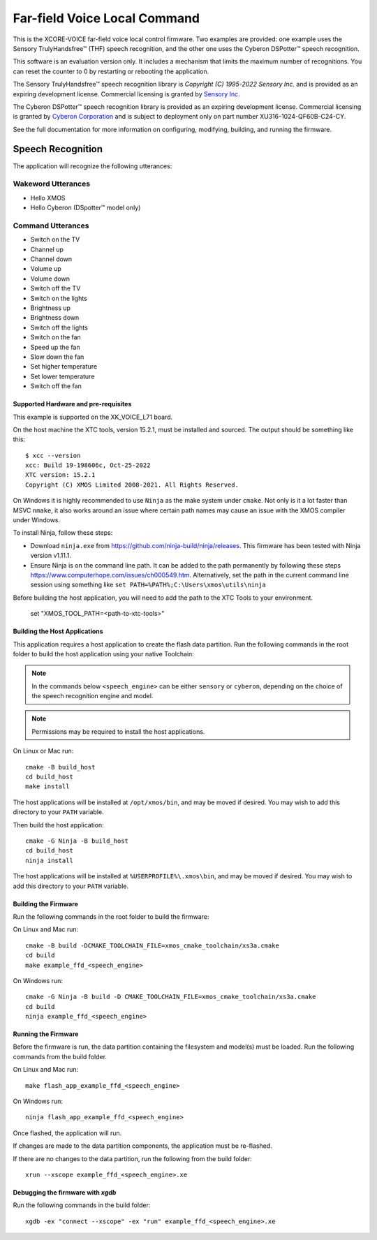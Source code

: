 *****************************
Far-field Voice Local Command
*****************************

This is the XCORE-VOICE far-field voice local control firmware. Two examples are provided: one example uses the Sensory TrulyHandsfree™ (THF) speech recognition, and the other one uses the Cyberon DSPotter™ speech recognition.

This software is an evaluation version only. It includes a mechanism that limits the maximum number of recognitions. You can reset the counter to 0 by restarting or rebooting the application.

The Sensory TrulyHandsfree™ speech recognition library is `Copyright (C) 1995-2022 Sensory Inc.` and is provided as an expiring development license. Commercial licensing is granted by `Sensory Inc <https://www.sensory.com/>`_.

The Cyberon DSPotter™ speech recognition library is provided as an expiring development license. Commercial licensing is granted by `Cyberon Corporation <https://www.cyberon.com.tw/>`_ and is subject to deployment only on part number XU316-1024-QF60B-C24-CY.

See the full documentation for more information on configuring, modifying, building, and running the firmware.

Speech Recognition
******************

The application will recognize the following utterances:

Wakeword Utterances
-------------------

- Hello XMOS
- Hello Cyberon (DSpotter™ model only)

Command Utterances
------------------

- Switch on the TV
- Channel up
- Channel down
- Volume up
- Volume down
- Switch off the TV
- Switch on the lights
- Brightness up
- Brightness down
- Switch off the lights
- Switch on the fan
- Speed up the fan
- Slow down the fan
- Set higher temperature
- Set lower temperature
- Switch off the fan

Supported Hardware and pre-requisites
=====================================

This example is supported on the XK_VOICE_L71 board.

On the host machine the XTC tools, version 15.2.1, must be installed and sourced.
The output should be
something like this:

::

   $ xcc --version
   xcc: Build 19-198606c, Oct-25-2022
   XTC version: 15.2.1
   Copyright (C) XMOS Limited 2008-2021. All Rights Reserved.

On Windows it is highly recommended to use ``Ninja`` as the make system under
``cmake``. Not only is it a lot faster than MSVC ``nmake``, it also
works around an issue where certain path names may cause an issue with
the XMOS compiler under Windows.

To install Ninja, follow these steps:

-  Download ``ninja.exe`` from
   https://github.com/ninja-build/ninja/releases. This firmware has been
   tested with Ninja version v1.11.1.
-  Ensure Ninja is on the command line path. It can be added to the path
   permanently by following these steps
   https://www.computerhope.com/issues/ch000549.htm. Alternatively,
   set the path in the current command line session using something
   like ``set PATH=%PATH%;C:\Users\xmos\utils\ninja``

Before building the host application, you will need to add the path to the XTC Tools to your environment.

  set "XMOS_TOOL_PATH=<path-to-xtc-tools>"

Building the Host Applications
==============================

This application requires a host application to create the flash data partition. Run the following commands in the root folder to build the host application using your native Toolchain:

.. note::

    In the commands below ``<speech_engine>`` can be either ``sensory`` or ``cyberon``, depending on the choice of the speech recognition engine and model.

.. note::

    Permissions may be required to install the host applications.

On Linux or Mac run:

::

    cmake -B build_host
    cd build_host
    make install

The host applications will be installed at ``/opt/xmos/bin``, and may be moved if desired.  You may wish to add this directory to your ``PATH`` variable.

Then build the host application:

::

    cmake -G Ninja -B build_host
    cd build_host
    ninja install

The host applications will be installed at ``%USERPROFILE%\.xmos\bin``, and may be moved if desired.  You may wish to add this directory to your ``PATH`` variable.

Building the Firmware
=====================

Run the following commands in the root folder to build the firmware:

On Linux and Mac run:

::

    cmake -B build -DCMAKE_TOOLCHAIN_FILE=xmos_cmake_toolchain/xs3a.cmake
    cd build
    make example_ffd_<speech_engine>

On Windows run:

::

    cmake -G Ninja -B build -D CMAKE_TOOLCHAIN_FILE=xmos_cmake_toolchain/xs3a.cmake
    cd build
    ninja example_ffd_<speech_engine>

Running the Firmware
====================

Before the firmware is run, the data partition containing the filesystem and
model(s) must be loaded. Run the following commands from the build folder.

On Linux and Mac run:

::

    make flash_app_example_ffd_<speech_engine>

On Windows run:

::

    ninja flash_app_example_ffd_<speech_engine>

Once flashed, the application will run.

If changes are made to the data partition components, the application must be
re-flashed.

If there are no changes to the data partition, run the following from the build
folder:

::

    xrun --xscope example_ffd_<speech_engine>.xe


Debugging the firmware with `xgdb`
=================================

Run the following commands in the build folder:

::

    xgdb -ex "connect --xscope" -ex "run" example_ffd_<speech_engine>.xe
